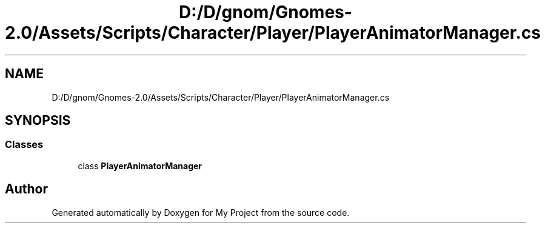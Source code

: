 .TH "D:/D/gnom/Gnomes-2.0/Assets/Scripts/Character/Player/PlayerAnimatorManager.cs" 3 "Version 1.1" "My Project" \" -*- nroff -*-
.ad l
.nh
.SH NAME
D:/D/gnom/Gnomes-2.0/Assets/Scripts/Character/Player/PlayerAnimatorManager.cs
.SH SYNOPSIS
.br
.PP
.SS "Classes"

.in +1c
.ti -1c
.RI "class \fBPlayerAnimatorManager\fP"
.br
.in -1c
.SH "Author"
.PP 
Generated automatically by Doxygen for My Project from the source code\&.
